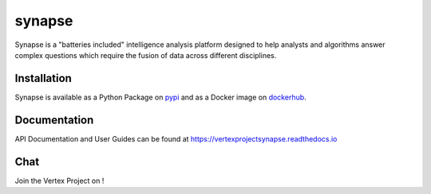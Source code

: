 synapse
=======

Synapse is a "batteries included" intelligence analysis platform designed to help analysts and algorithms answer complex questions which require the fusion of data across different disciplines.

|codecov|_ |circleci|_ |dockerhub|_ |rtd|_

Installation
------------
Synapse is available as a Python Package on pypi_ and as a Docker image on dockerhub_.

Documentation
-------------

API Documentation and User Guides can be found at https://vertexprojectsynapse.readthedocs.io

Chat
----

Join the Vertex Project on |slack|_!

.. |circleci| image:: https://circleci.com/gh/vertexproject/synapse/tree/01x.svg?style=svg
..  _circleci: https://circleci.com/gh/vertexproject/synapse/tree/01x

.. |codecov| image:: https://codecov.io/gh/vertexproject/synapse/branch/01x/graph/badge.svg?branch=master
.. _codecov: https://codecov.io/gh/vertexproject/synapse/branch/01x

.. |rtd| image:: https://readthedocs.org/projects/vertexprojectsynapse/badge/?version=01x
.. _rtd: https://vertexprojectsynapse.readthedocs.io/en/01x/

.. |dockerhub| image:: https://img.shields.io/docker/build/vertexproject/synapse.svg?branch=master
.. _dockerhub: https://hub.docker.com/r/vertexproject/synapse/

.. |slack| image:: http://slackinvite.vertex.link/badge.svg
.. _slack: http://slackinvite.vertex.link/

.. _pypi: https://pypi.python.org/pypi/synapse
